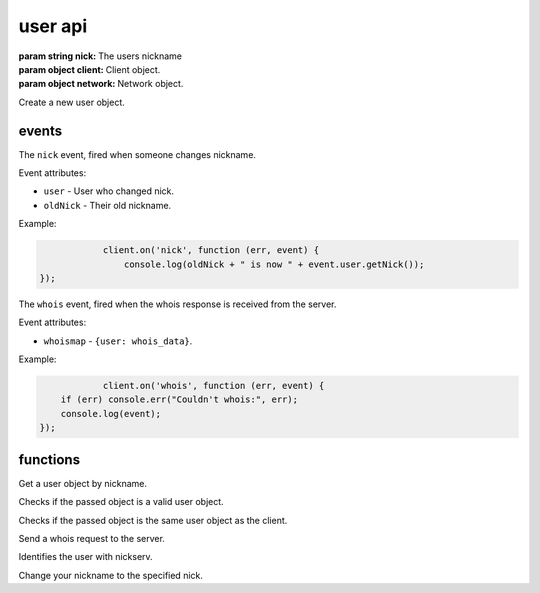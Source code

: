 user api
========

.. class:: User(nick, client, network)

           :param string nick: The users nickname
           :param object client: Client object.
           :param object network: Network object.

Create a new user object.

.. function:: User.toString()

              :returns string hostmask: Hostmask of the user.

.. function:: User.getNick()

              :returns string Nick: Nick of the user.

.. function:: User.getNetwork()

              :returns string Network: Network of the user.

.. function:: User.getUsername()

              :returns string Username: Username of the user.

.. function:: User.getRealname()

              :returns string Realname: Realname of the user.

.. function:: User.getHostname()

              :returns string Hostname: Hostname of the user.

.. function:: User.getAccountName()

              :returns string AccountName: AccountName of the user.

.. function:: User.getChannels()

              :returns object Channels: Channels of the user. ``{'#channel': ['~']}``

.. function:: User.getServer()

              :returns string Server: Server the user is connected to.

.. function:: User.getServerInfo()

              :returns string ServerInfo: ServerInfo of the Server the user is connected to.

.. function:: User.getAway()

              :returns boolean Away: Away status of the user.

.. function:: User.getAccount()

              :returns string Account: Account of the user.

.. function:: User.isRegistered()

              :returns boolean registered: Registration status of the user.

.. function:: User.isUsingSecureConnection()

              :returns boolean secureConnection: SSL status of the user (on/off).

.. function:: User.getIdle()

              :returns int Idle: Idletime of the user.

.. function:: User.getSignonTime()

              :returns string SignonTime: SignonTime of the user.

.. function:: User.isOper()

              :returns boolean oper: Oper status of the user.

.. function:: User.notice(msg)

              :param string msg: Notice message to send to the user.

.. function:: User.say(msg)

              :param string msg: Message to send to the user.

.. function:: User.whois(fn)

              :param function fn: The callback function to be called when the call has been finished.


events
------

.. coffeaevent:: nick

The ``nick`` event, fired when someone changes nickname.

Event attributes:

* ``user`` - User who changed nick.
* ``oldNick`` - Their old nickname.

Example:

.. code-block:: javascript

		client.on('nick', function (err, event) {
		    console.log(oldNick + " is now " + event.user.getNick());
    });

.. coffeaevent:: whois

The ``whois`` event, fired when the whois response is received from the server.

Event attributes:

* ``whoismap`` - ``{user: whois_data}``.

Example:

.. code-block:: javascript

		client.on('whois', function (err, event) {
        if (err) console.err("Couldn't whois:", err);
        console.log(event);
    });

functions
---------

.. coffeafunction:: getUser(nick, network)

              :param string nick: The user you want to get by nickname.
              :param object network: The network to execute the command on.

Get a user object by nickname.

.. coffeafunction:: isUser(user)

              :param object user: The user object you want to check.

Checks if the passed object is a valid user object.

.. coffeafunction:: isMe(user)

              :param object user: The user object you want to check.

Checks if the passed object is the same user object as the client.

.. coffeafunction:: whois(target, network, fn)

              :param object target: The ``channel`` or ``user`` object to send this message to.
              :param object network: The network to execute the command on.
              :param function fn: The callback function to be called when the call has been finished.

Send a whois request to the server.

.. coffeafunction:: identify(username, password, network, fn)

              :param string username: The username to identify with.
              :param string password: The password to identify with.
              :param object network: The network to execute the command on.
              :param function fn: The callback function to be called when the call has been finished.

Identifies the user with nickserv.

.. coffeafunction:: nick(nick, network, fn)

              :param string nick: The nickname you want to use now.
              :param object network: The network to execute the command on.
              :param function fn: The callback function to be called when the call has been finished.

Change your nickname to the specified nick.
